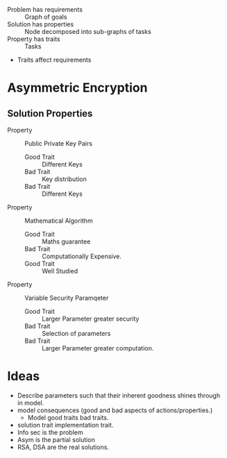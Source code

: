 

+ Problem has requirements :: Graph of goals
+ Solution has properties  :: Node decomposed into sub-graphs of tasks
+ Property has traits      :: Tasks
+ Traits affect requirements

* Asymmetric Encryption

** Solution Properties
+ Property :: Public Private Key Pairs
  + Good Trait :: Different Keys
  + Bad Trait  :: Key distribution
  + Bad Trait  :: Different Keys
+ Property :: Mathematical Algorithm
  + Good Trait :: Maths guarantee
  + Bad Trait  :: Computationally Expensive.
  + Good Trait :: Well Studied
+ Property :: Variable Security Paramqeter
  + Good Trait :: Larger Parameter greater security
  + Bad Trait  :: Selection of parameters
  + Bad Trait  :: Larger Parameter greater computation.
* Ideas
+ Describe parameters such that their inherent goodness shines through in model.
+ model consequences (good and bad aspects of actions/properties.)
 + Model good traits bad traits.
+ solution trait implementation trait.
+ Info sec is the problem
+ Asym is the partial solution
+ RSA, DSA are the real solutions.
